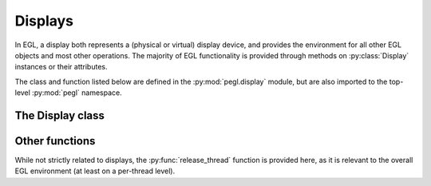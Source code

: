 ========
Displays
========

.. py:module:: pegl.display

In EGL, a display both represents a (physical or virtual) display device,
and provides the environment for all other EGL objects and most other
operations. The majority of EGL functionality is provided through methods on
:py:class:`Display` instances or their attributes.

The class and function listed below are defined in the
:py:mod:`pegl.display` module, but are also imported to the top-level
:py:mod:`pegl` namespace.

The Display class
=================

.. py:class:: Display(display_id: Optional[int]=None, init=True)

    A display is both a representation of a (physical or virtual) display, and
    an environment for other EGL objects.

    The ``display_id`` argument is an optional, platform-specific handle to
    a native display object (a ``wl_display`` on Wayland, a ``HDC`` on Windows,
    etc.), handled as a ``void *`` in C and as an ``int`` in Python. If it is
    omitted or ``None``, the default EGL display is used.

    If ``init`` is ``True`` (the default), the display is also initialized,
    just as if its :py:meth:`initialize` method had been called.

    Instances of this class are cached until their destructor is called;
    calling the constructor with the same ``display_id`` will return the same
    object. If the EGL implementation cannot provide a display corresponding
    to the given ``display_id``, then the special object :py:obj:`NoDisplay`
    is returned.

    .. todo::
        Actually, that’s not true. Displays are cached by their ``EGLDisplay``
        handle, not by the ``display_id`` argument. While EGL will return the
        same handle for the same display_id, a new :py:class:`Display` object
        will be created (using the same handle). The two will compare equal,
        though! Relatedly, :py:obj:`NoDisplay` isn’t returned; a
        :py:class:`Display` instance that compares equal to it is.

    The EGL functions underlying the constructor are :eglfunc:`eglGetDisplay`
    and, if the ``init`` argument is ``True``, :eglfunc:`eglInitialize`. The
    destructor calls :eglfunc:`eglTerminate` and, if on EGL 1.2 or later,
    :eglfunc:`eglReleaseThread`.

    .. availability::
        EGL 1.0. Passing a ``display_id`` of ``None`` to get a default display
        is available in EGL 1.4.
    
    .. py:method:: get_current_display() -> Display
        :classmethod:

        Get the display to which the current context for the calling thread
        belongs, or :py:obj:`NoDisplay` if no context is bound.

        .. todo::
            Having this here, not on :py:class:`pegl.Context`, is an inconsistency. But my quick-and-dirty move broke all the places
            that call it. I’ll need to consider them and the dependency
            structure more carefully.

        The underlying EGL function is :eglfunc:`eglGetCurrentDisplay`.

    .. py:method::
        get_platform_display(platform: pegl.enums.Platform, native_display: int, attribs: Optional[dict[pegl.enums.DisplayAttrib, Any]]=None, init=True) -> Display
        :classmethod:

        An alternate constructor for a display that takes a platform
        identifier, and allows platform-specific extensions to define what
        the ``native_display`` argument represents. It is generically handled
        as a ``void *`` in C and as an ``int`` in Python, just like the
        ``display_id`` argument to the default constructor.

        This method is only available in EGL 1.5, but is the preferred
        constructor when that version is supported.

        If ``init`` is ``True`` (the default), the display is also initialized,
        just as if its :py:meth:`initialize` method had been called.

        As with the default constructor, instances created by this function are
        cached until their destructor is called, and calling the constructor
        with the same ``platform`` and ``native_display`` will return the same
        object. If the EGL implementation cannot provide a display
        corresponding to the given ``native_display``, then the special object
        :py:obj:`NoDisplay` is returned.

        .. todo::
            And as with the default constructor, that’s not actually true.

        The underlying EGL functions are :eglfunc:`eglGetPlatformDisplay` and,
        if the ``init`` argument is True, :eglfunc:`eglInitialize`.

        .. availability:: EGL 1.5

    .. py:method::
        choose_config(attribs: dict[pegl.enums.ConfigAttrib, Any], num_config: Optional[int]=None) -> tuple[pegl.config.Config, ...]

        Get a list of configurations available on this display that match the
        requested attributes.

        If the optional ``num_config`` argument is supplied and is not
        ``None``, then it sets the maximum number of configurations that will
        be returned. Otherwise, all matching configurations will be returned,
        as if the value of ``num_config`` was first retrieved using
        :py:meth:`get_config_count`.

        The underlying EGL function is :eglfunc:`eglChooseConfig`.

    .. py:method:: get_config_count() -> int

        Get the number of configurations available on this display.

        The underlying EGL function is :eglfunc:`eglGetConfigs` with a null
        ``configs`` argument.

    .. py:method::
        get_configs(num_config: Optional[int]=None) -> tuple[pegl.config.Config, ...]

        Get a list of configurations available on this display.

        If the optional ``num_config`` argument is supplied and is not
        ``None``, then it sets the maximum number of configurations that will
        be returned. Otherwise, all configurations will be returned, as if
        the value of ``num_config`` was first retrieved using
        :py:meth:`get_config_count`.

        The underlying EGL function is :eglfunc:`eglGetConfigs`.

    .. py:method::
        create_image(target: pegl.enums.ImageTarget, buffer: int, attribs: Optional[dict[pegl.enums.ImageAttrib, Any]]=None) -> pegl.image.Image

        Create an image object from the given buffer. This creates an image
        without reference to a context (which would indicate the relevant
        client API). To create an image using a context, call the
        :py:meth:`~pegl.context.Context.create_image` method of that context
        instead.

        Note that there are no targets defined in the core specification that
        allow image creation without a context. This method is provided to
        support extension use.

        The ``buffer`` argument is a handle to a client buffer. The actual
        type may vary, but it is fundamentally treated as a ``void *`` in C,
        and as an ``int`` in Python.

        The underlying EGL function is :eglfunc:`eglCreateImage`, with a
        ``ctx`` argument of ``EGL_NO_CONTEXT``.

        .. availability:: EGL 1.5

    .. py:method::
        create_sync(synctype: pegl.enums.SyncType, attribs: Optional[dict[pegl.enums.SyncAttrib, Any]]) -> pegl.sync.Sync

        Create a sync object with the given attributes. Available types are
        the fence sync (which takes no attributes) and the OpenCL event sync
        (which needs an OpenCL event handle).

        The underlying function is :eglfunc:`eglCreateSync`.

        .. availability:: EGL 1.5

    .. py:method:: initialize() -> tuple[int, int]

        Initialize this display, and by extension, the EGL environment that it
        provides. Initialization is done by the constructor unless the ``init``
        argument was ``False``. Calling this function again is allowed, but has
        no effect.

        The version number of the EGL implementation is returned as a tuple
        ``(major, minor)``. The same information is available from the
        :py:attr:`version` property.

        The underlying EGL function is :eglfunc:`eglInitialize`.

    .. py:method:: terminate() -> None

        Terminate all resources associated with this display. The display
        itself remains valid, but it must be re-initialized by calling its
        :py:meth:`initialize` method.

        The underlying EGL function is :eglfunc:`eglTerminate`.

    .. py:method:: attribs() -> dict[pegl.enums.DisplayAttrib, int]
        :property:

        A (possibly empty) mapping of attributes to values. Read-only.
        
        This is populated by the alternate constructor
        :py:meth:`get_platform_display` and is empty if the display was not
        created by that function.

        .. availability::
            Provided on all versions, but only populated on EGL 1.5 when
            :py:meth:`get_platform_display` is used.

    .. py:method:: client_apis() -> str
        :property:

        A space-separated list of client APIs supported by the EGL
        implementation on this display. Read-only.
        
        The supported APIs will always include at least one of ``OpenGL``,
        ``OpenGL_ES``, or ``OpenVG``.

        The underlying EGL function is :eglfunc:`eglQueryString` with ``name``
        ``EGL_CLIENT_APIS``.

        .. availability:: EGL 1.2

    .. py:method:: extensions() -> str
        :property:

        A space-separated list of EGL extensions supported by the EGL
        implementation on this display. Read-only.

        The underlying EGL function is :eglfunc:`eglQueryString` with ``name``
        ``EGL_EXTENSIONS``.

    .. py:method:: swap_interval() -> int
        :property:

        The minimum interval between buffer swaps, in video frames.

        Note that while this is a property of the display, there must be a
        currently bound context and surface in the calling thread, and the
        maximum and minimum values for this property are defined by the
        configuration that was used to create that context. Values outside that
        range are not an error, but are silently clamped.
        
        A value of 0 means that rendering operations will be shown immediately.

        The underlying EGL function for the setter is
        :eglfunc:`eglSwapInterval`. When getting this property, its value is
        not queried from the EGL implementation; instead, it is set to the
        default value of 1 to begin with, and is then recorded whenever the
        property is set. This means it **will not** reflect the actual value
        used when attempting to set a swap interval that it out of the bounds
        allowed by the configuration.

        .. availability:: EGL 1.1

    .. py:method:: vendor() -> str
        :property:

        The vendor information for the EGL implementation. Read-only.

        The underlying EGL function is :eglfunc:`eglQueryString` with ``name``
        ``EGL_VENDOR``.

    .. py:method:: version() -> tuple[int, int, str]
        :property:

        The major and minor version numbers, and any vendor-specific version
        information, for the EGL implementation. Read-only.

        The underlying EGL function is :eglfunc:`eglQueryString` with ``name``
        ``EGL_VERSION``.

    .. py:method:: version_string() -> str
        :property:

        The version information for the EGL implementation from which this display was obtained. Read-only.
        
        This is the same information as the :py:attr:`version` property, but
        this property does not attempt to parse the string.

        The underlying EGL function is :eglfunc:`eglQueryString` with ``name``
        ``EGL_VERSION``.

.. py:data:: NoDisplay(Display)

    An instance of :py:class:`Display` that is not bound to any physical or
    virtual display. It can be used to query aspects of the EGL implementation,
    and is also returned when an attempt to create a :py:class:`Display`
    instance cannot be matched to an available display.

    The :py:attr:`~Display.extensions`, :py:attr:`~Display.version`, and
    :py:attr:`~Display.version_string` properties are valid on this instance,
    but other properties and methods are not.

    .. availability::
        EGL 1.0. Getting the :py:attr:`~Display.extensions` property is first
        allowed in extensions to EGL 1.4, and is core in EGL 1.5. Getting the
        :py:attr:`~Display.version` property was allowed in a revision of EGL
        1.5.

Other functions
===============

While not strictly related to displays, the :py:func:`release_thread` function
is provided here, as it is relevant to the overall EGL environment (at least
on a per-thread level).

.. py:function:: release_thread() -> None

    Clear all per-thread state held by EGL for the current thread. This should
    generally be called after a :py:class:`Display` object is finalized, to
    complete the clean-up of allocated resources. It may also be called at
    other times.

    The underlying EGL function is :eglfunc:`eglReleaseThread`.

    .. availability:: EGL 1.2
